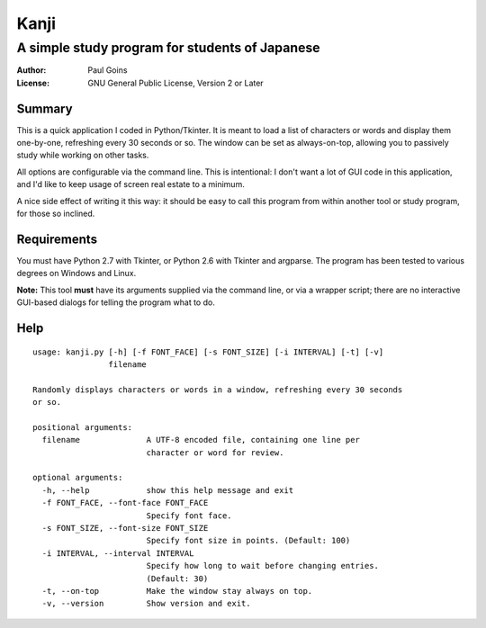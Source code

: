 =======
 Kanji
=======
A simple study program for students of Japanese
~~~~~~~~~~~~~~~~~~~~~~~~~~~~~~~~~~~~~~~~~~~~~~~

:Author: Paul Goins
:License: GNU General Public License, Version 2 or Later

Summary
=======

This is a quick application I coded in Python/Tkinter.  It is meant to
load a list of characters or words and display them one-by-one,
refreshing every 30 seconds or so.  The window can be set as
always-on-top, allowing you to passively study while working on other
tasks.

All options are configurable via the command line.  This is
intentional: I don't want a lot of GUI code in this application, and
I'd like to keep usage of screen real estate to a minimum.

A nice side effect of writing it this way: it should be easy to call
this program from within another tool or study program, for those so
inclined.

Requirements
============

You must have Python 2.7 with Tkinter, or Python 2.6 with Tkinter and
argparse.  The program has been tested to various degrees on Windows
and Linux.

**Note:** This tool **must** have its arguments supplied via the
command line, or via a wrapper script; there are no interactive
GUI-based dialogs for telling the program what to do.

Help
====

::

  usage: kanji.py [-h] [-f FONT_FACE] [-s FONT_SIZE] [-i INTERVAL] [-t] [-v]
                  filename
  
  Randomly displays characters or words in a window, refreshing every 30 seconds
  or so.
  
  positional arguments:
    filename              A UTF-8 encoded file, containing one line per
                          character or word for review.
  
  optional arguments:
    -h, --help            show this help message and exit
    -f FONT_FACE, --font-face FONT_FACE
                          Specify font face.
    -s FONT_SIZE, --font-size FONT_SIZE
                          Specify font size in points. (Default: 100)
    -i INTERVAL, --interval INTERVAL
                          Specify how long to wait before changing entries.
                          (Default: 30)
    -t, --on-top          Make the window stay always on top.
    -v, --version         Show version and exit.
